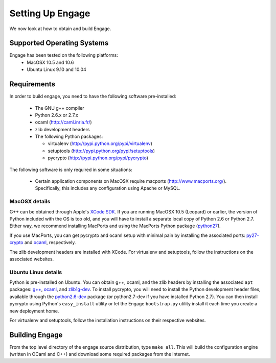 Setting Up Engage
=================
We now look at how to obtain and build Engage.

Supported Operating Systems
---------------------------
Engage has been tested on the following platforms:
 * MacOSX 10.5 and 10.6
 * Ubuntu Linux 9.10 and 10.04

Requirements
------------
In order to build engage, you need to have the following software pre-installed:

 * The GNU g++ compiler
 * Python 2.6.x or 2.7.x
 * ocaml (http://caml.inria.fr/)
 * zlib development headers
 * The following Python packages:

   - virtualenv (http://pypi.python.org/pypi/virtualenv)
   - setuptools (http://pypi.python.org/pypi/setuptools)
   - pycrypto (http://pypi.python.org/pypi/pycrypto)

The following software is only required in some situations:

 * Certain application components on MacOSX require macports
   (http://www.macports.org/). Specifically, this includes any
   configuration using Apache or MySQL.

MacOSX details
~~~~~~~~~~~~~~~~~~~~~
G++ can be obtained through Apple's `XCode SDK <http://developer.apple.com/technologies/tools/>`_. 
If you are running MacOSX 10.5 (Leopard) or earlier, the version of Python included with the OS is too old, and
you will have to install a separate local copy of Python 2.6 or Python 2.7. Either way, we recommend installing
MacPorts and using the MacPorts Python package (`python27 <https://trac.macports.org/browser/trunk/dports/lang/python27/Portfile>`_).

If you use MacPorts, you can get pycrypto and ocaml setup with minimal pain by installing the associated ports: `py27-crypto <https://trac.macports.org/browser/trunk/dports/python/py27-crypto/Portfile>`_ and `ocaml <https://trac.macports.org/browser/trunk/dports/lang/ocaml/Portfile>`_, respectively.

The zlib development headers are installed with XCode. For virtualenv and setuptools, follow the instructions on
the associated websites.


Ubuntu Linux details
~~~~~~~~~~~~~~~~~~~~~~~~~~~
Python is pre-installed on Ubuntu. You can obtain g++, ocaml, and the zlib headers  by installing the associated
``apt`` packages: `g++ <http://packages.ubuntu.com/lucid/g++>`_,
`ocaml <http://packages.ubuntu.com/lucid/ocaml>`_, and
`zlib1g-dev <http://packages.ubuntu.com/lucid/zlib1g-dev>`_.
To install pycrypto, you will need to install the Python development header files, available through the
`python2.6-dev <http://packages.ubuntu.com/lucid/python2.6-dev>`_ package (or python2.7-dev if you
have installed Python 2.7). You can then install pycrypto using Python's ``easy_install`` utility or let the
Engage ``bootstrap.py`` utility install it each time you create a new deployment home.

For virtualenv and setuptools, follow the installation  instructions on their respective websites.


Building Engage
---------------
From the top level directory of the engage source distribution, type
``make all``. This will build the configuration engine (written in OCaml and
C++) and download some required packages from the internet.
